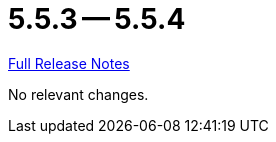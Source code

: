= 5.5.3 -- 5.5.4

link:https://github.com/ls1intum/Artemis/releases/tag/5.5.4[Full Release Notes]

No relevant changes.
